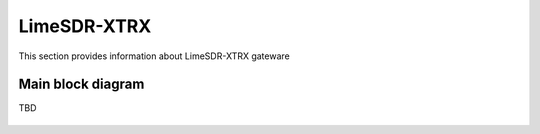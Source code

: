 LimeSDR-XTRX
====================

This section provides information about LimeSDR-XTRX gateware


Main block diagram
------------------

TBD

.. figure:: limesdr-xtrx/images/main_block_diagram.png
  :width: 600

